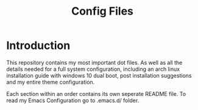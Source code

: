 #+TITLE: Config Files

* Introduction

This repository contains my most important dot files.  As well as all the
 details needed for a full system configuration, including an
arch linux installation guide with windows 10 dual boot, post installation
suggestions and my entire theme configuration.

Each section within an order contains its own seperate README file. To read
my Emacs Configuration go to .emacs.d/ folder.  
